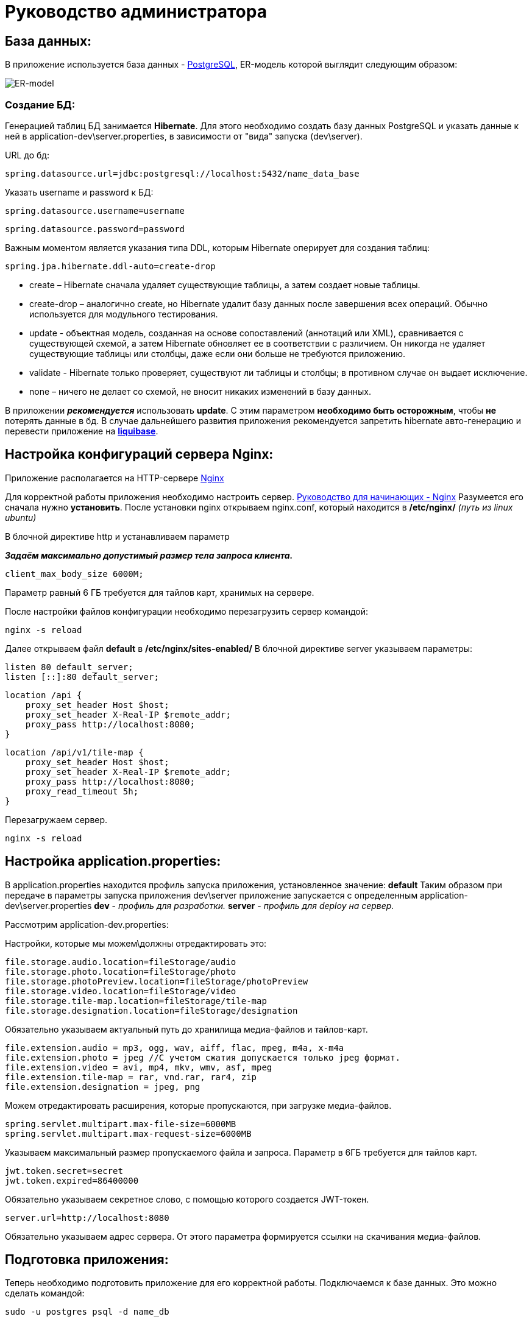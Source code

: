 = Руководство администратора

== База данных:
В приложение используется база данных - https://www.postgresql.org/[PostgreSQL], ER-модель которой выглядит следующим образом:

image::image/ER-model.png[ER-model]

=== Создание БД:
Генерацией таблиц БД занимается *Hibernate*.
Для этого необходимо создать базу данных PostgreSQL и указать данные к ней в application-dev\server.properties,
в зависимости от "вида" запуска (dev\server).

URL до бд:
[source, properties]
spring.datasource.url=jdbc:postgresql://localhost:5432/name_data_base

Указать username и password к БД:
[source, properties]
spring.datasource.username=username

[source, properties]
spring.datasource.password=password

Важным моментом является указания типа DDL, которым Hibernate оперирует для создания таблиц:
[source, properties]
spring.jpa.hibernate.ddl-auto=create-drop

* create – Hibernate сначала удаляет существующие таблицы, а затем создает новые таблицы.
* create-drop – аналогично create, но Hibernate удалит базу данных после завершения всех операций. Обычно используется для модульного тестирования.
* update - объектная модель, созданная на основе сопоставлений (аннотаций или XML), сравнивается с существующей схемой,
а затем Hibernate обновляет ее в соответствии с различием. Он никогда не удаляет существующие таблицы или столбцы, даже если они больше не требуются приложению.
* validate - Hibernate только проверяет, существуют ли таблицы и столбцы; в противном случае он выдает исключение.
* none – ничего не делает со схемой, не вносит никаких изменений в базу данных.

В приложении *_рекомендуется_* использовать *update*. С этим параметром *необходимо быть осторожным*, чтобы *не* потерять данные в бд.
В случае дальнейшего развития приложения рекомендуется запретить hibernate авто-генерацию и перевести приложение на *https://www.liquibase.org[liquibase]*.

== Настройка конфигураций сервера Nginx:
Приложение располагается на HTTP-сервере https://nginx.org/ru/[Nginx]

Для корректной работы приложения необходимо настроить сервер. https://nginx.org/ru/docs/beginners_guide.html[Руководство для начинающих - Nginx]
Разумеется его сначала нужно *установить*. После установки nginx открываем nginx.conf, который находится в */etc/nginx/* _(путь из linux ubuntu)_

В блочной директиве http и устанавливаем параметр

**_Задаём максимально допустимый размер тела запроса клиента._**
[source, text]
client_max_body_size 6000M;

Параметр равный 6 ГБ требуется для тайлов карт, хранимых на сервере.

После настройки файлов конфигурации необходимо перезагрузить сервер командой:
[source, text]
nginx -s reload

Далее открываем файл *default* в */etc/nginx/sites-enabled/*
В блочной директиве server указываем параметры:

[source, text]
listen 80 default_server;
listen [::]:80 default_server;

[source, text]
location /api {
    proxy_set_header Host $host;
    proxy_set_header X-Real-IP $remote_addr;
    proxy_pass http://localhost:8080;
}

[source, text]
location /api/v1/tile-map {
    proxy_set_header Host $host;
    proxy_set_header X-Real-IP $remote_addr;
    proxy_pass http://localhost:8080;
    proxy_read_timeout 5h;
}

Перезагружаем сервер.
[source, text]
nginx -s reload

== Настройка application.properties:
В application.properties находится профиль запуска приложения, установленное значение: *default*
Таким образом при передаче в параметры запуска приложения dev\server приложение запускается с определенным application-dev\server.properties
*dev* - _профиль для разработки._
*server* - _профиль для deploy на сервер._

Рассмотрим  application-dev.properties:

Настройки, которые мы можем\должны отредактировать это:
[source, text]
file.storage.audio.location=fileStorage/audio
file.storage.photo.location=fileStorage/photo
file.storage.photoPreview.location=fileStorage/photoPreview
file.storage.video.location=fileStorage/video
file.storage.tile-map.location=fileStorage/tile-map
file.storage.designation.location=fileStorage/designation

Обязательно указываем актуальный путь до хранилища медиа-файлов и тайлов-карт.

[source, text]
file.extension.audio = mp3, ogg, wav, aiff, flac, mpeg, m4a, x-m4a
file.extension.photo = jpeg //С учетом сжатия допускается только jpeg формат.
file.extension.video = avi, mp4, mkv, wmv, asf, mpeg
file.extension.tile-map = rar, vnd.rar, rar4, zip
file.extension.designation = jpeg, png

Можем отредактировать расширения, которые пропускаются, при загрузке медиа-файлов.

[source, text]
spring.servlet.multipart.max-file-size=6000MB
spring.servlet.multipart.max-request-size=6000MB

Указываем максимальный размер пропускаемого файла и запроса.
Параметр в 6ГБ требуется для тайлов карт.

[source, text]
jwt.token.secret=secret
jwt.token.expired=86400000

Обязательно указываем секретное слово, с помощью которого создается JWT-токен.

[source, text]
server.url=http://localhost:8080

Обязательно указываем адрес сервера. От этого параметра формируется ссылки на скачивания медиа-файлов.

== Подготовка приложения:
Теперь необходимо подготовить приложение для его корректной работы.
Подключаемся к базе данных. Это можно сделать командой:
[source, text]
----
sudo -u postgres psql -d name_db
----

При условии, что БД *пустая*, мы вводим начальные данные:
[source, postgresql]
----
insert into role VALUES
('00000000-0000-0000-0000-000000000000', 'ROLE_ADMIN'),
('00000000-0000-0000-0000-000000000001', 'ROLE_TILE_EDITOR');

insert into users VALUES
('00000000-0000-0000-0000-000000000000',
'login',
'name',
'bcrypt(password)',
'00000000-0000-0000-0000-000000000000'),

('00000000-0000-0000-0000-000000000001',
'tile_editor',
'tile_editor',
'bcrypt(password)',
'00000000-0000-0000-0000-000000000001');
----

Далее заполняем таблицу типа местностей:

[source, postgresql]
----
insert into type_locality VALUES
('c763011f-1cc6-4d6b-96ba-78d7db4f60f6', 'Город'),
('fa8a0020-1a49-4994-bda4-ac38a16eebf3', 'Деревня'),
('28ca0a50-d2ee-4a21-9146-21ba60b6b800', 'Поселок'),
('dab829da-2f14-41fb-b96c-776901959454', 'Село'),
('be36eab4-338d-4594-9be5-97ebf450baf5', 'Станица'),
('7dfb7642-ab8a-4f8d-be78-36d1d72e4d97', 'Аул'),
('705e67c5-1edf-4b40-9bd0-d5275edfde62', 'Хутор');
----

Далее заходим на UI и создаем designation: "Отсутствует"

На этом иниализация начальными данными подходит к концу.

== Deploy приложения на сервер:
Деплой на сервер осуществляется с помощью скрипта, который находится в `./script/`

Настраиваем скрипт-деплоя и вызываем его через terminal.

[source, text]
/scripts/deploy.sh

Скрипт собирает приложение и копирует его на сервер. После копирования происходит запуск приложения.

Логи приложения выводятся в файл log.txt. Открыть файл можно командой `tail -f log.txt` на linux.

== Создание скрипта и настройка планировщика задач
Теперь необходимо создать скрипт, который раз в сутки будет очищать файл с логами на сервере.
Для этого воспользуемся сервисом "_Cron_" в Linux.

Для начала напишем скрипт:
[source, bash]
----
echo "Файл с логами был очищен:" $(date) > /pathToLog/log.txt
----
Сохраняем с расширением `.sh`

Перейдем к запуску скрипта через "_Cron_"
Откроем конфигурационный файл, в котором хранится информацию о запускаемых скриптах.
[source, bash]
----
crontab -e
----
Добавляем туда наш cron и путь до скрипта:
----
0 23 * * * bash /patToScript/task-of-clearing-app-log.sh
----

Теперь поясню что значит `0 23 * * *`:

Таблица crontab состоит из 6 колонок, которые разделяются пробелами.
Первые пять колонок отвечают за время выполнения: `минута`, `час`, `день месяца`, `месяц`, `день недели`

[source, text]
----
Example of job definition:
# .---------------- minute (0 - 59)
# |  .------------- hour (0 - 23)
# |  |  .---------- day of month (1 - 31)
# |  |  |  .------- month (1 - 12) OR jan,feb,mar,apr ...
# |  |  |  |  .---- day of week (0 - 6) (Sunday=0 or 7) OR sun,mon,tue,wed,thu,fri,sat
# |  |  |  |  |
# *  *  *  *  * user-name command to be executed
----

Теперь мы можем посмотреть содержимое файла:
[source, bash]
----
crontab -l
----

== Прочее:
==== Как сделать резервное КОПИРОВАНИЕ?
Чтобы скопировать ТОЛЬКО данные
[source, postgresql]
----
pg_dump --data-only -U postgres -W db_name > /path-to-save/test-dump.dump
----
Если хотите сделать полный дамп БД:
[source, postgresql]
----
pg_dump -U postgres -W db_name > /path-to-save/test-dump.dump
----
test-temp.dump - примерное наименование файла. Все индивидуально.

==== Как сделать резервное ВОССТАНОВЛЕНИЕ?
[source, text]
----
psql -U postgres -W geo_data < /path-to-save/test-dump.dump
----
Далее выведется сообщение о вставке данных в бд.

==== Что делать, если приложение отключилось? Кидает 502 http-код.

Если случилось такое, что приложение отключилось, вам нужно перезапустить его в ФОНОВОМ режиме.
Делается так:
[source, text]
----
nohup java -jar Mobile-map-0.0.1-SNAPSHOT.war > log.txt &
----